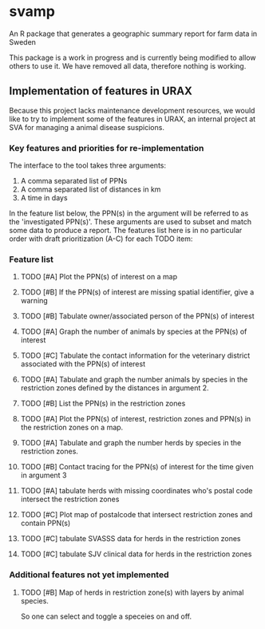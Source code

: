 * svamp
An R package that generates a geographic summary report for farm data in Sweden

This package is a work in progress and is currently being modified to allow others to use it.
We have removed all data, therefore nothing is working.

** Implementation of features in URAX

Because this project lacks maintenance development resources, we would
like to try to implement some of the features in URAX, an internal
project at SVA for managing a animal disease suspicions.

*** Key features and priorities for re-implementation

The interface to the tool takes three arguments:

1. A comma separated list of PPNs
2. A comma separated list of distances in km
3. A time in days

In the feature list below, the PPN(s) in the argument will be referred
to as the 'investigated PPN(s)'. These arguments are used to subset
and match some data to produce a report. The features list here is in
no particular order with draft prioritization (A-C) for each TODO item:

*** Feature list

**** TODO [#A] Plot the PPN(s) of interest on a map

**** TODO [#B] If the PPN(s) of interest are missing spatial identifier, give a warning

**** TODO [#B] Tabulate owner/associated person of the PPN(s) of interest

**** TODO [#A] Graph the number of animals by species at the PPN(s) of interest

**** TODO [#C] Tabulate the contact information for the veterinary district associated with the PPN(s) of interest

**** TODO [#A] Tabulate and graph the number animals by species in the restriction zones defined by the distances in argument 2.

**** TODO [#B] List the PPN(s) in the restriction zones

**** TODO [#A] Plot the PPN(s) of interest, restriction zones and PPN(s) in the restriction zones on a map.

**** TODO [#A] Tabulate and graph the number herds by species in the restriction zones.

**** TODO [#B] Contact tracing for the PPN(s) of interest for the time given in argument 3

**** TODO [#A] tabulate herds with missing coordinates who's postal code intersect the restriction zones

**** TODO [#C] Plot map of postalcode that intersect restriction zones and contain PPN(s)

**** TODO [#C] tabulate SVASSS data for herds in the restriction zones

**** TODO [#C] tabulate SJV clinical data for herds in the restriction zones

*** Additional features not yet implemented

**** TODO [#B] Map of herds in restriction zone(s) with layers by animal species.
     So one can select and toggle a speceies on and off.
